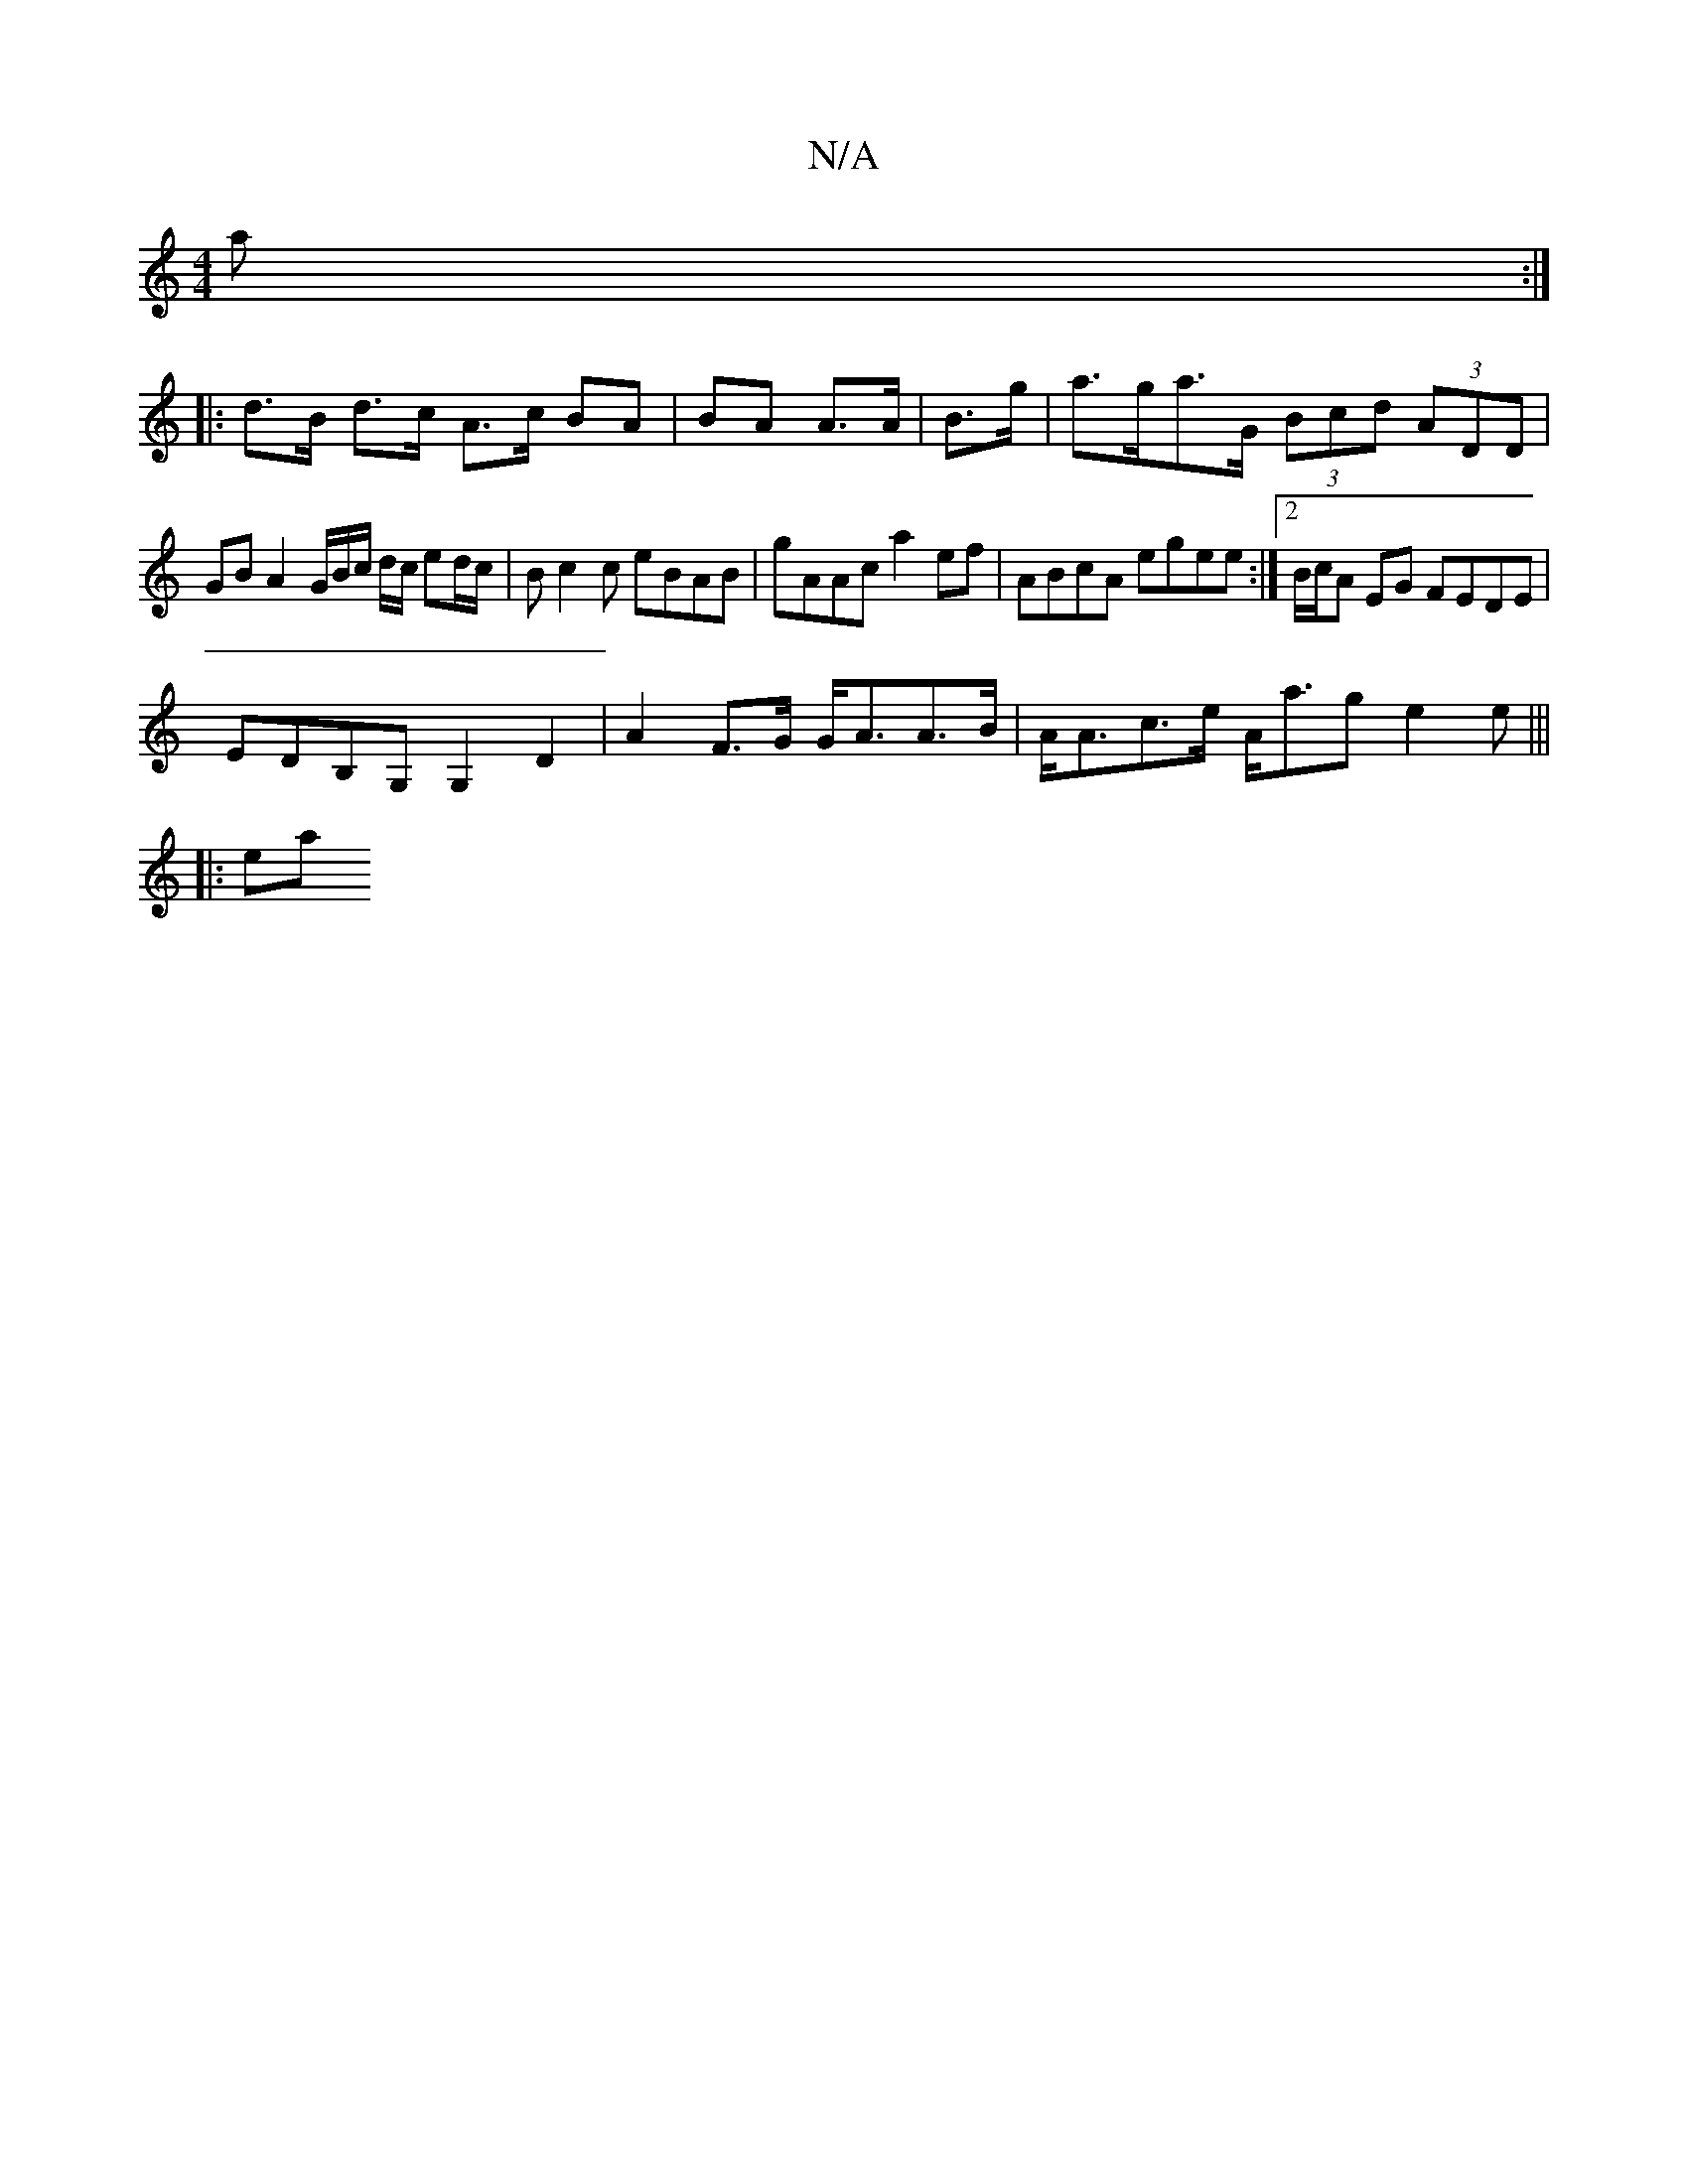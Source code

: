 X:1
T:N/A
M:4/4
R:N/A
K:Cmajor
a :|
|: d>B d>c A3/2c/ BA|BA A>A | B>g |a>ga>G (3Bcd (3ADD|
GB A2 G/2B/2c/2 d/2c/2 ed/c/ | Bc2 c eBAB| gAAc a2ef | ABcA egee :|2 B/c/A EG FEDE |
EDB,G, G,2 D2 | A2F>G G<AA>B|A<Ac>e A<ag e2 e |||
|: ea